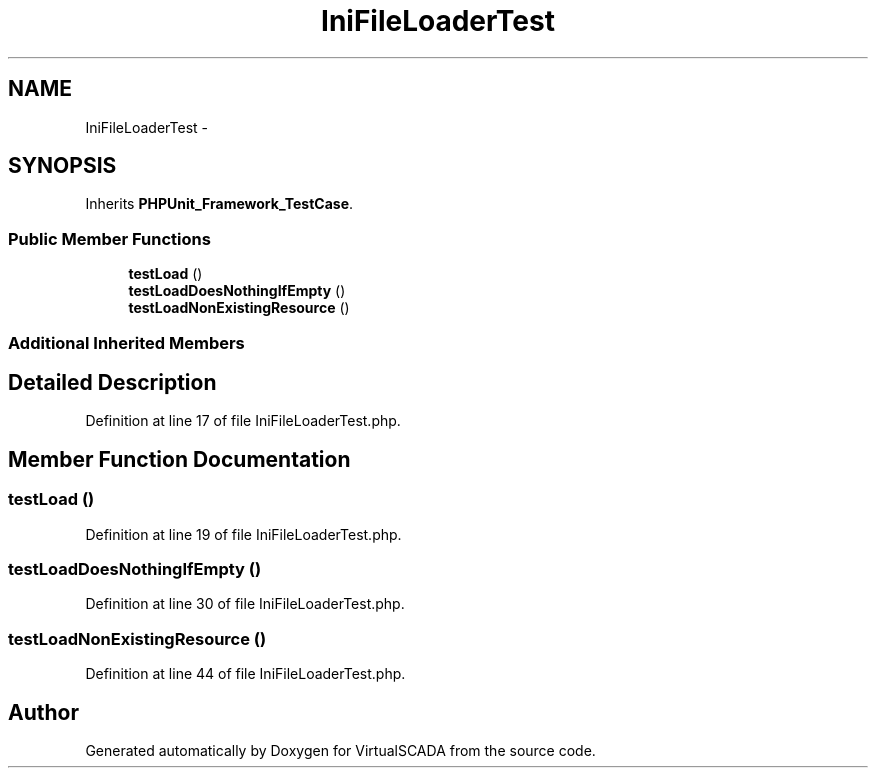 .TH "IniFileLoaderTest" 3 "Tue Apr 14 2015" "Version 1.0" "VirtualSCADA" \" -*- nroff -*-
.ad l
.nh
.SH NAME
IniFileLoaderTest \- 
.SH SYNOPSIS
.br
.PP
.PP
Inherits \fBPHPUnit_Framework_TestCase\fP\&.
.SS "Public Member Functions"

.in +1c
.ti -1c
.RI "\fBtestLoad\fP ()"
.br
.ti -1c
.RI "\fBtestLoadDoesNothingIfEmpty\fP ()"
.br
.ti -1c
.RI "\fBtestLoadNonExistingResource\fP ()"
.br
.in -1c
.SS "Additional Inherited Members"
.SH "Detailed Description"
.PP 
Definition at line 17 of file IniFileLoaderTest\&.php\&.
.SH "Member Function Documentation"
.PP 
.SS "testLoad ()"

.PP
Definition at line 19 of file IniFileLoaderTest\&.php\&.
.SS "testLoadDoesNothingIfEmpty ()"

.PP
Definition at line 30 of file IniFileLoaderTest\&.php\&.
.SS "testLoadNonExistingResource ()"

.PP
Definition at line 44 of file IniFileLoaderTest\&.php\&.

.SH "Author"
.PP 
Generated automatically by Doxygen for VirtualSCADA from the source code\&.
